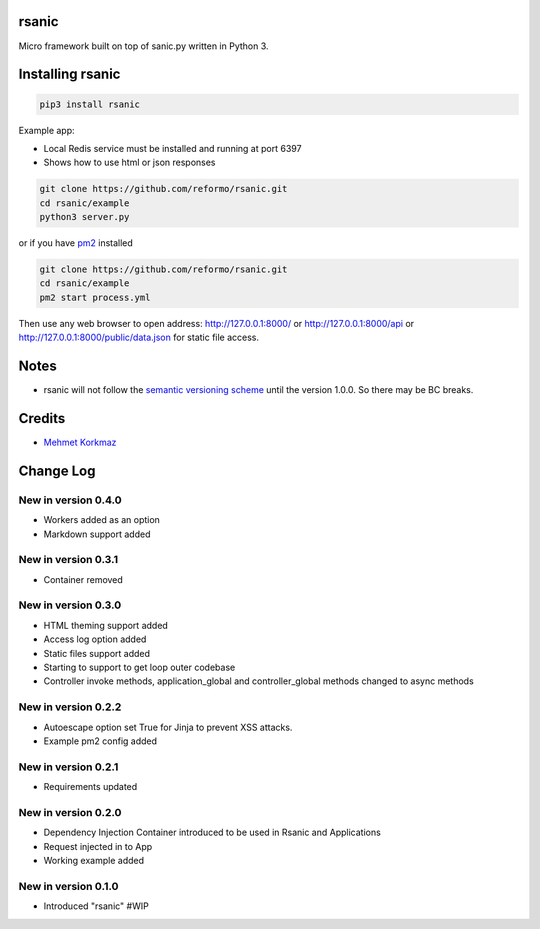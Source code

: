 rsanic
==========

Micro framework built on top of sanic.py written in Python 3.

Installing rsanic
=====================

.. code-block:: bash

    pip3 install rsanic

Example app:

* Local Redis service must be installed and running at port 6397

* Shows how to use html or json responses

.. code-block:: bash

    git clone https://github.com/reformo/rsanic.git
    cd rsanic/example
    python3 server.py

or if you have `pm2 <http://pm2.keymetrics.io>`_ installed

.. code-block:: bash

    git clone https://github.com/reformo/rsanic.git
    cd rsanic/example
    pm2 start process.yml

Then use any web browser to open address: http://127.0.0.1:8000/ or  http://127.0.0.1:8000/api or http://127.0.0.1:8000/public/data.json for static file access.

Notes
=====

* rsanic will not follow the `semantic versioning scheme <http://semver.org/>`_ until the version 1.0.0. So there may be BC breaks.


Credits
=======

* `Mehmet Korkmaz <http://github.com/mkorkmaz>`_

Change Log
==========


New in version 0.4.0
--------------------
* Workers added as an option
* Markdown support added


New in version 0.3.1
--------------------
* Container removed


New in version 0.3.0
--------------------
* HTML theming support added
* Access log option added
* Static files support added
* Starting to support to get loop outer codebase
* Controller invoke methods, application_global and controller_global methods changed to async methods

New in version 0.2.2
--------------------
* Autoescape option set True for Jinja to prevent XSS attacks.
* Example pm2 config added

New in version 0.2.1
--------------------
* Requirements updated

New in version 0.2.0
--------------------
* Dependency Injection Container introduced to be used in Rsanic and Applications
* Request injected in to App
* Working example added

New in version 0.1.0
--------------------
* Introduced "rsanic" #WIP


